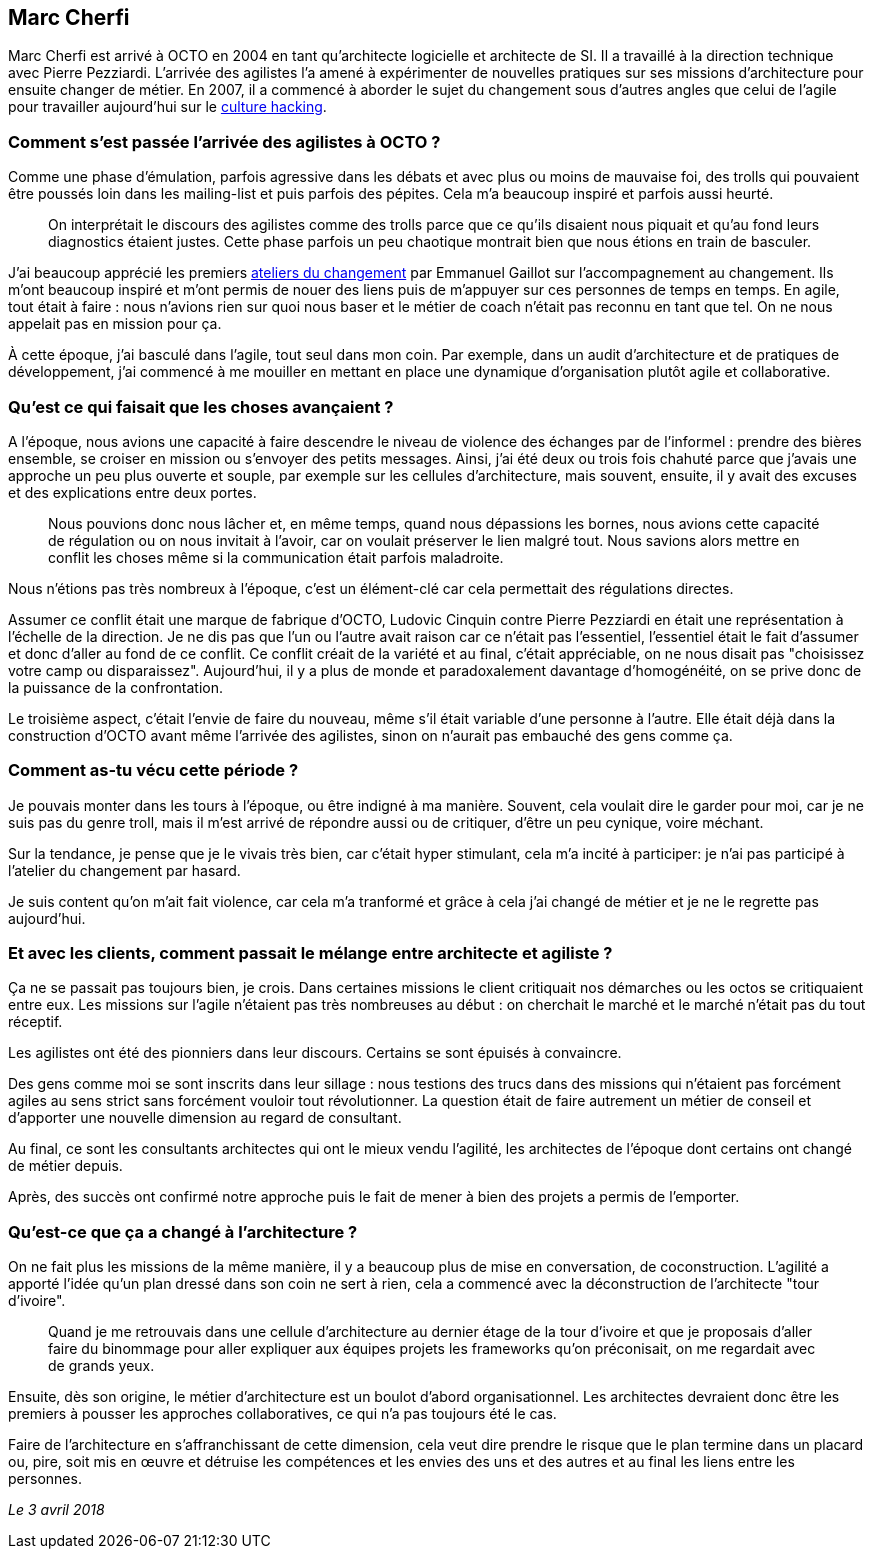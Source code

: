 == Marc Cherfi

Marc Cherfi est arrivé à OCTO en 2004 en tant qu'architecte logicielle et architecte de SI.
Il a travaillé à la direction technique avec Pierre Pezziardi.
L'arrivée des agilistes l'a amené à expérimenter de nouvelles pratiques sur ses missions d'architecture pour ensuite changer de métier.
En 2007, il a commencé à aborder le sujet du changement sous d'autres angles que celui de l'agile pour travailler aujourd'hui sur le link:https://blog.octo.com/rencontres-avec-un-culture-hacker-marc-cherfi/[culture hacking].

=== Comment s'est passée l'arrivée des agilistes à OCTO ?

Comme une phase d'émulation, parfois agressive dans les débats et avec plus ou moins de mauvaise foi, des trolls qui pouvaient être poussés loin dans les mailing-list et puis parfois des pépites.
Cela m'a beaucoup inspiré et parfois aussi heurté.

[quote]
____
On interprétait le discours des agilistes comme des trolls parce que ce qu'ils disaient nous piquait et qu'au fond leurs diagnostics étaient justes.
Cette phase parfois un peu chaotique montrait bien que nous étions en train de basculer.
____

J'ai beaucoup apprécié les premiers link:https://www.octo.academy/fr/formation/145-l-atelier-du-changement[ateliers du changement] par Emmanuel Gaillot sur l'accompagnement au changement.
Ils m'ont beaucoup inspiré et m'ont permis de nouer des liens puis de m'appuyer sur ces personnes de temps en temps.
En agile, tout était à faire : nous n'avions rien sur quoi nous baser et le métier de coach n'était pas reconnu en tant que tel.
On ne nous appelait pas en mission pour ça.

À cette époque, j'ai basculé dans l'agile, tout seul dans mon coin.
Par exemple, dans un audit d'architecture et de pratiques de développement, j'ai commencé à me mouiller en mettant en place une dynamique d'organisation plutôt agile et collaborative.

=== Qu'est ce qui faisait que les choses avançaient ?

A l'époque, nous avions une capacité à faire descendre le niveau de violence des échanges par de l'informel : prendre des bières ensemble, se croiser en mission ou s'envoyer des petits messages.
Ainsi, j'ai été deux ou trois fois chahuté parce que j'avais une approche un peu plus ouverte et souple, par exemple sur les cellules d'architecture, mais souvent, ensuite, il y avait des excuses et des explications entre deux portes.

[quote]
____
Nous pouvions donc nous lâcher et, en même temps, quand nous dépassions les bornes, nous avions cette capacité de régulation ou on nous invitait à l'avoir, car on voulait préserver le lien malgré tout.
Nous savions alors mettre en conflit les choses même si la communication était parfois maladroite.
____

Nous n'étions pas très nombreux à l'époque, c'est un élément-clé car cela permettait des régulations directes.

Assumer ce conflit était une marque de fabrique d'OCTO, Ludovic Cinquin contre Pierre Pezziardi en était une représentation à l'échelle de la direction.
Je ne dis pas que l'un ou l'autre avait raison car ce n'était pas l'essentiel, l'essentiel était le fait d'assumer et donc d'aller au fond de ce conflit.
Ce conflit créait de la variété et au final, c'était appréciable, on ne nous disait pas "choisissez votre camp ou disparaissez".
Aujourd'hui, il y a plus de monde et paradoxalement davantage d'homogénéité, on se prive donc de la puissance de la confrontation.

Le troisième aspect, c'était l'envie de faire du nouveau, même s'il était variable d'une personne à l'autre.
Elle était déjà dans la construction d'OCTO avant même l'arrivée des agilistes, sinon on n'aurait pas embauché des gens comme ça.

=== Comment as-tu vécu cette période ?

Je pouvais monter dans les tours à l'époque, ou être indigné à ma manière.
Souvent, cela voulait dire le garder pour moi, car je ne suis pas du genre troll, mais il m'est arrivé de répondre aussi ou de critiquer, d'être un peu cynique, voire méchant.

Sur la tendance, je pense que je le vivais très bien, car c'était hyper stimulant, cela m'a incité à participer: je n'ai pas participé à l'atelier du changement par hasard.

Je suis content qu'on m'ait fait violence, car cela m'a tranformé et grâce à cela j'ai changé de métier et je ne le regrette pas aujourd'hui.

=== Et avec les clients, comment passait le mélange entre architecte et agiliste ?

Ça ne se passait pas toujours bien, je crois.
Dans certaines missions le client critiquait nos démarches ou les octos se critiquaient entre eux.
Les missions sur l'agile n'étaient pas très nombreuses au début : on cherchait le marché et le marché n'était pas du tout réceptif.

Les agilistes ont été des pionniers dans leur discours.
Certains se sont épuisés à convaincre.

Des gens comme moi se sont inscrits dans leur sillage : nous testions des trucs dans des missions qui n'étaient pas forcément agiles au sens strict sans forcément vouloir tout révolutionner.
La question était de faire autrement un métier de conseil et d'apporter une nouvelle dimension au regard de consultant.

Au final, ce sont les consultants architectes qui ont le mieux vendu l'agilité, les architectes de l'époque dont certains ont changé de métier depuis.

Après, des succès ont confirmé notre approche puis le fait de mener à bien des projets a permis de l'emporter.

=== Qu'est-ce que ça a changé à l'architecture ?

On ne fait plus les missions de la même manière, il y a beaucoup plus de mise en conversation, de coconstruction.
L'agilité a apporté l'idée qu'un plan dressé dans son coin ne sert à rien, cela a commencé avec la déconstruction de l'architecte "tour d'ivoire".

[quote]
____
Quand je me retrouvais dans une cellule d'architecture au dernier étage de la tour d'ivoire et que je proposais d'aller faire du binommage pour aller expliquer aux équipes projets les frameworks qu'on préconisait, on me regardait avec de grands yeux.
____

Ensuite, dès son origine, le métier d'architecture est un boulot d'abord organisationnel.
Les architectes devraient donc être les premiers à pousser les approches collaboratives, ce qui n'a pas toujours été le cas.

Faire de l'architecture en s'affranchissant de cette dimension, cela veut dire prendre le risque que le plan termine dans un placard ou, pire, soit mis en œuvre et détruise les compétences et les envies des uns et des autres et au final les liens entre les personnes.

_Le 3 avril 2018_
